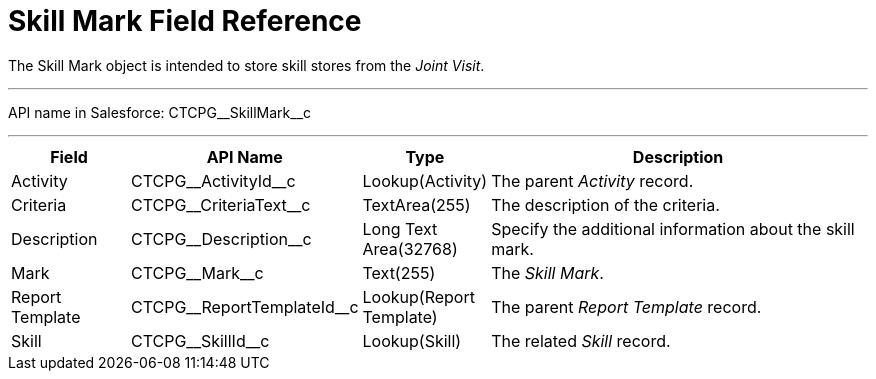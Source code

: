 = Skill Mark Field Reference

The [.object]#Skill Mark# object is intended to store skill stores from the _Joint Visit_.

'''''

API name in Salesforce: [.apiobject]#CTCPG\__SkillMark__c#

'''''

[width="100%",cols="15%,20%,10%,55%"]
|===
|*Field* |*API Name* |*Type* |*Description*

|Activity |[.apiobject]#CTCPG\__ActivityId__c#|Lookup(Activity) |The parent _Activity_ record.

|Criteria |[.apiobject]#CTCPG\__CriteriaText__c#  |TextArea(255) |The description of the criteria.

|Description |[.apiobject]#CTCPG\__Description__c# |Long Text Area(32768)  a|
Specify the additional information about the skill mark.

|Mark |[.apiobject]#CTCPG\__Mark__c# |Text(255) |The _Skill Mark_.

|Report Template |[.apiobject]#CTCPG\__ReportTemplateId__c# |Lookup(Report Template) |The parent _Report Template_ record.

|Skill |[.apiobject]#CTCPG\__SkillId__c# |Lookup(Skill) |The related _Skill_ record.
|===
